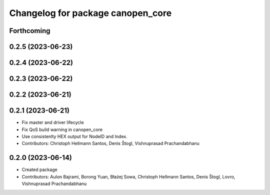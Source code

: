 ^^^^^^^^^^^^^^^^^^^^^^^^^^^^^^^^^^
Changelog for package canopen_core
^^^^^^^^^^^^^^^^^^^^^^^^^^^^^^^^^^

Forthcoming
-----------

0.2.5 (2023-06-23)
------------------

0.2.4 (2023-06-22)
------------------

0.2.3 (2023-06-22)
------------------

0.2.2 (2023-06-21)
------------------

0.2.1 (2023-06-21)
------------------
* Fix master and driver lifecycle
* Fix QoS build warning in canopen_core
* Use consistenlty HEX output for NodeID and Index.
* Contributors: Christoph Hellmann Santos, Denis Štogl, Vishnuprasad Prachandabhanu

0.2.0 (2023-06-14)
------------------
* Created package
* Contributors: Aulon Bajrami, Borong Yuan, Błażej Sowa, Christoph Hellmann Santos, Denis Štogl, Lovro, Vishnuprasad Prachandabhanu
